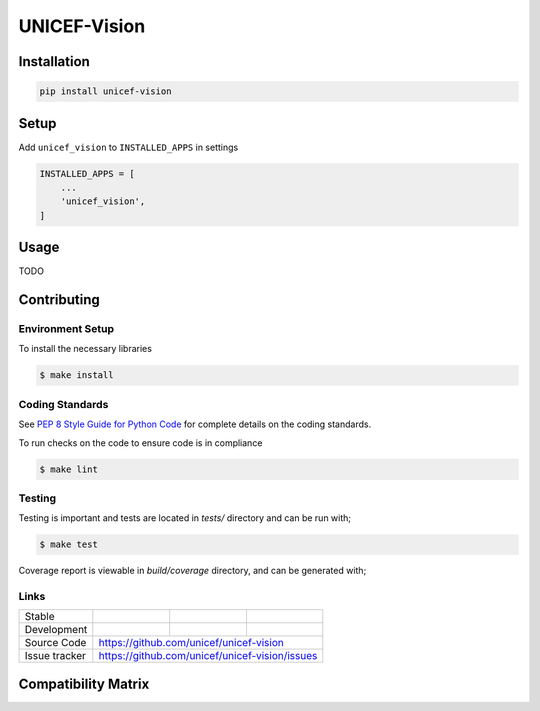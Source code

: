 UNICEF-Vision
=========


Installation
------------

.. code-block:: bash

    pip install unicef-vision


Setup
-----

Add ``unicef_vision`` to ``INSTALLED_APPS`` in settings

.. code-block:: bash

    INSTALLED_APPS = [
        ...
        'unicef_vision',
    ]


Usage
-----

TODO

Contributing
------------

Environment Setup
~~~~~~~~~~~~~~~~~

To install the necessary libraries

.. code-block:: bash

    $ make install


Coding Standards
~~~~~~~~~~~~~~~~

See `PEP 8 Style Guide for Python Code <https://www.python.org/dev/peps/pep-0008/>`_ for complete details on the coding standards.

To run checks on the code to ensure code is in compliance

.. code-block:: bash

    $ make lint


Testing
~~~~~~~

Testing is important and tests are located in `tests/` directory and can be run with;

.. code-block:: bash

    $ make test

Coverage report is viewable in `build/coverage` directory, and can be generated with;



Links
~~~~~

+--------------------+----------------+--------------+--------------------+
| Stable             | |master-build| | |master-cov| |                    |
+--------------------+----------------+--------------+--------------------+
| Development        | |dev-build|    | |dev-cov|    |                    |
+--------------------+----------------+--------------+--------------------+
| Source Code        |https://github.com/unicef/unicef-vision             |
+--------------------+----------------+-----------------------------------+
| Issue tracker      |https://github.com/unicef/unicef-vision/issues      |
+--------------------+----------------+-----------------------------------+


.. |master-build| image:: https://secure.travis-ci.org/unicef/unicef-vision.svg?branch=master
                    :target: http://travis-ci.org/unicef/unicef-vision/

.. |master-cov| image:: https://codecov.io/gh/unicef/unicef-vision/branch/master/graph/badge.svg
                    :target: https://codecov.io/gh/unicef/unicef-vision

.. |dev-build| image:: https://secure.travis-ci.org/unicef/unicef-vision.svg?branch=develop
                  :target: http://travis-ci.org/unicef/unicef-vision/

.. |dev-cov| image:: https://codecov.io/gh/unicef/unicef-vision/branch/develop/graph/badge.svg
                    :target: https://codecov.io/gh/unicef/unicef-vision



Compatibility Matrix
--------------------

.. image:: https://travis-matrix-badges.herokuapp.com/repos/unicef/unicef-vision/branches/develop
